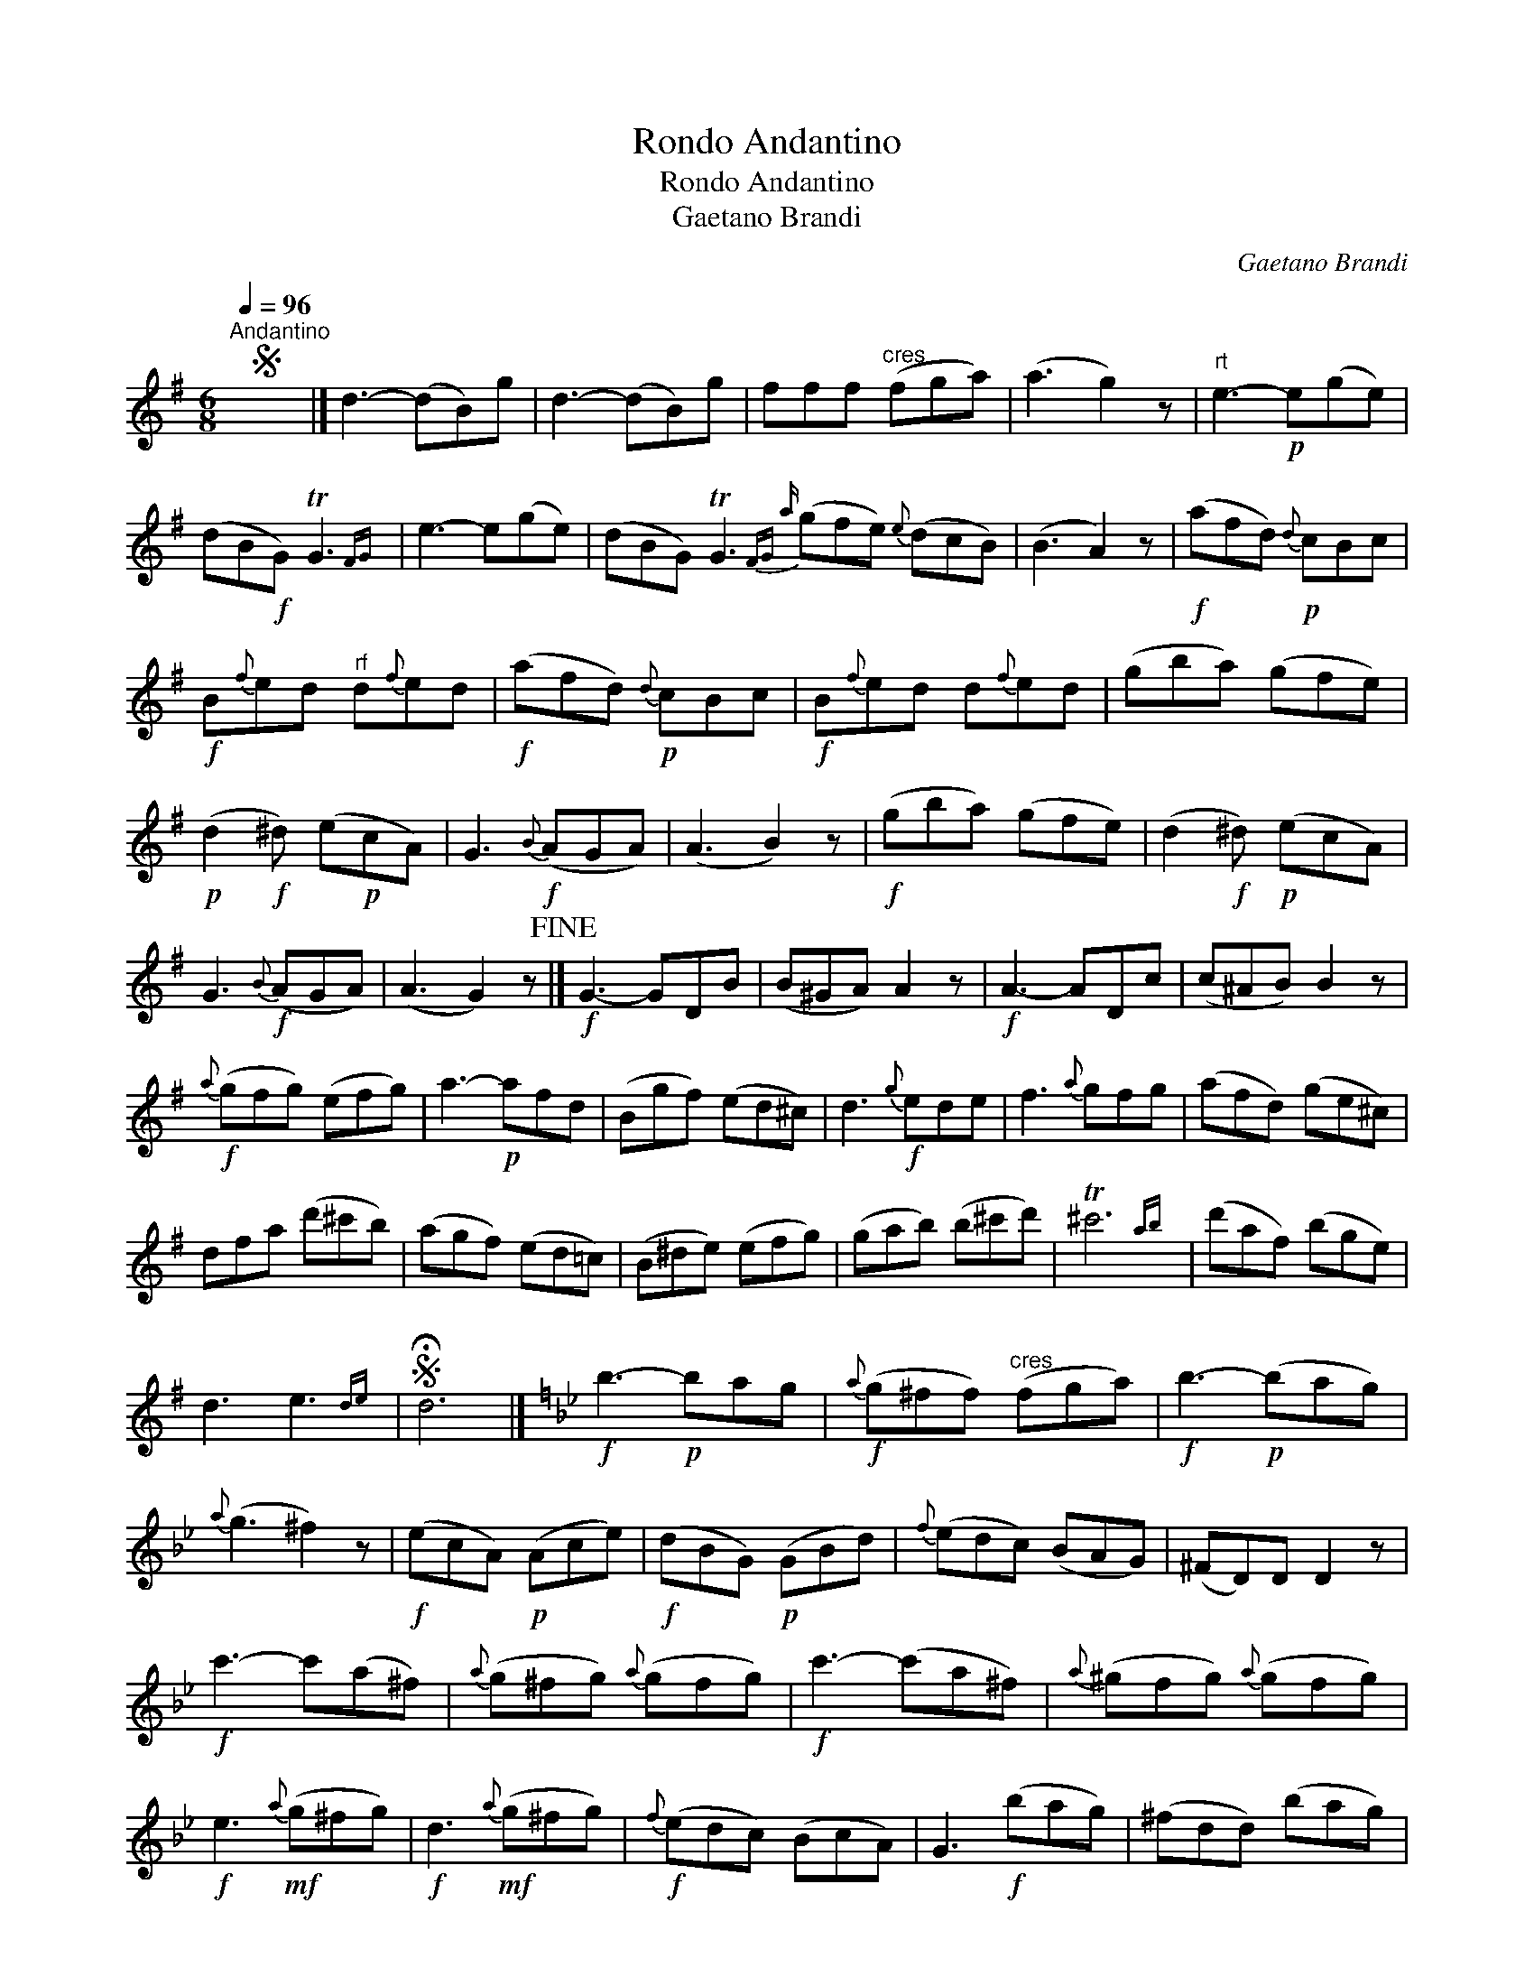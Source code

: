 X:1
T:Rondo Andantino
T:Rondo Andantino
T:Gaetano Brandi
C:Gaetano Brandi
L:1/8
Q:1/4=96
M:6/8
K:G
V:1 treble 
V:1
S"^Andantino" x6 |] d3- (dB)g | d3- (dB)g | fff"^cres" (fga) | (a3 g2) z |"^rt" e3-!p! e(ge) | %6
 (dB!f!G) TG3{FG} | e3- e(ge) | (dBG) TG3{FG |a} (gfe){e} (dcB) | (B3 A2) z |!f! (afd)!p!{d} cBc | %12
!f! B{f}ed"^rf" d{f}ed |!f! (afd)!p!{d} cBc |!f! B{f}ed d{f}ed | (gba) (gfe) | %16
!p! (d2!f! ^d) (e!p!cA) | G3!f!{B} (AGA) | (A3 B2) z |!f! (gba) (gfe) | (d2!f! ^d)!p! (ecA) | %21
 G3!f!{B} (AGA) | (A3 G2) z!fine! |]!f! G3- GDB | (B^GA) A2 z |!f! A3- ADc | (c^AB) B2 z | %27
!f!{a} (gfg) (efg) | a3-!p! afd | (Bgf) (ed^c) | d3!f!{g} ede | f3{a} gfg | (afd) (ge^c) | %33
 dfa (d'^c'b) | (agf) (ed=c) | (B^de) (efg) | (gab) (b^c'd') | T^c'6{ab} | (d'af) (bge) | %39
 d3 e3{de} |S !fermata!d6 |][K:Gmin]!f! b3-!p! bag |!f!{a} (g^ff)"^cres" (fga) |!f! b3-!p! (bag) | %44
{a} (g3 ^f2) z |!f! (ecA)!p! (Ace) |!f! (dBG)!p! (GBd) |{f} (edc) (BAG) | (^FD)D D2 z | %49
!f! c'3- c'(a^f) |{a} (g^fg){a} (gfg) |!f! c'3- (c'a^f) |{a} (^gfg){a} (gfg) | %53
!f! e3!mf!{a} (g^fg) |!f! d3!mf!{a} (g^fg) |!f!{f} (edc) (BcA) | G3!f! (bag) | (^fdd) (bag) | %58
S !fermata!d6 |] %59

